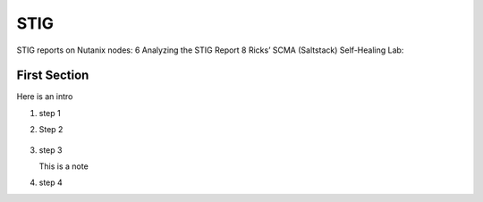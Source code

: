.. _prevent_stig:

------------------------------------------------
STIG
------------------------------------------------

STIG reports on Nutanix nodes:	6
Analyzing the STIG Report	8
Ricks’ SCMA (Saltstack) Self-Healing Lab:

First Section
+++++++++++++

Here is an intro

#. step 1

#. Step 2

   .. figure:: images/1.png

#. step 3

   .. note::

   This is a note

#. step 4